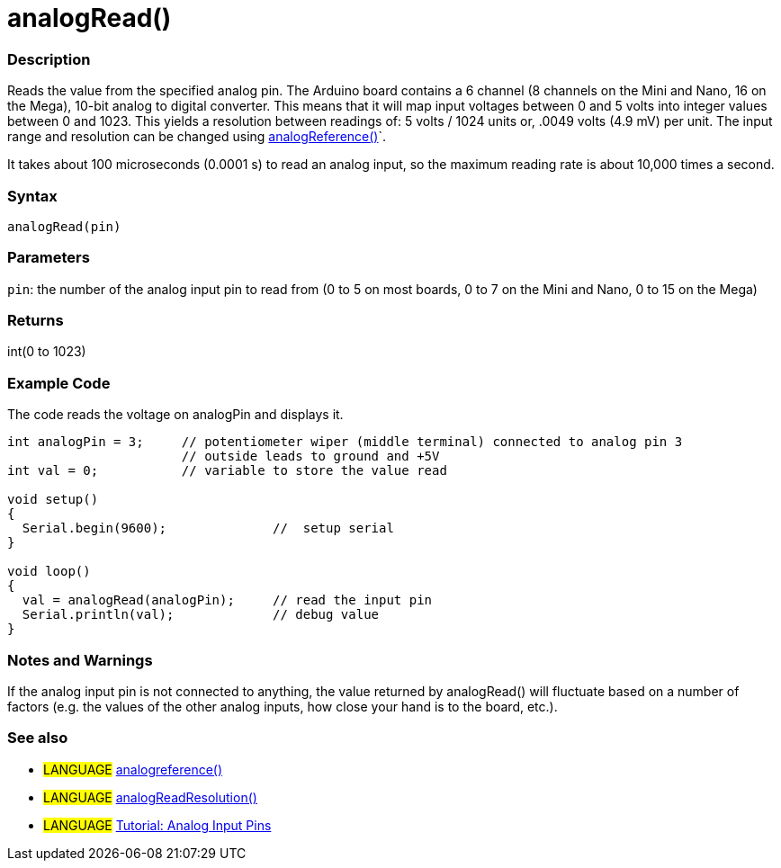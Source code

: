 :source-highlighter: pygments
:pygments-style: arduino



= analogRead()


// OVERVIEW SECTION STARTS
[#overview]
--

[float]
=== Description
Reads the value from the specified analog pin. The Arduino board contains a 6 channel (8 channels on the Mini and Nano, 16 on the Mega), 10-bit analog to digital converter. This means that it will map input voltages between 0 and 5 volts into integer values between 0 and 1023. This yields a resolution between readings of: 5 volts / 1024 units or, .0049 volts (4.9 mV) per unit. The input range and resolution can be changed using link:../analogReference[analogReference()]`.

It takes about 100 microseconds (0.0001 s) to read an analog input, so the maximum reading rate is about 10,000 times a second.
[%hardbreaks]


[float]
=== Syntax

`analogRead(pin)`

[float]
=== Parameters
`pin`: the number of the analog input pin to read from (0 to 5 on most boards, 0 to 7 on the Mini and Nano, 0 to 15 on the Mega)

[float]
=== Returns
int(0 to 1023)

--
// OVERVIEW SECTION ENDS




// HOW TO USE SECTION STARTS
[#howtouse]
--

[float]
=== Example Code
// Describe what the example code is all about and add relevant code   ►►►►► THIS SECTION IS MANDATORY ◄◄◄◄◄
The code reads the voltage on analogPin and displays it.

[source,arduino]
----
int analogPin = 3;     // potentiometer wiper (middle terminal) connected to analog pin 3
                       // outside leads to ground and +5V
int val = 0;           // variable to store the value read

void setup()
{
  Serial.begin(9600);              //  setup serial
}

void loop()
{
  val = analogRead(analogPin);     // read the input pin
  Serial.println(val);             // debug value
}
----
[%hardbreaks]

[float]
=== Notes and Warnings
If the analog input pin is not connected to anything, the value returned by analogRead() will fluctuate based on a number of factors (e.g. the values of the other analog inputs, how close your hand is to the board, etc.).
[%hardbreaks]

[float]
=== See also
// Link relevant content by category, such as other Reference terms (please add the tag #LANGUAGE#),
// definitions (please add the tag #DEFINITION#), and examples of Projects and Tutorials
// (please add the tag #EXAMPLE#)  ►►►►► THIS SECTION IS MANDATORY ◄◄◄◄◄

[role="language"]
* #LANGUAGE# link:../analogReference[analogreference()] +
* #LANGUAGE# link:../../Arduino%20DUE%20only/analogReadResolution[analogReadResolution()] +
* #LANGUAGE# http://arduino.cc/en/Tutorial/AnalogInputPins[Tutorial: Analog Input Pins]


--
// HOW TO USE SECTION ENDS
